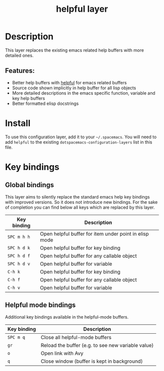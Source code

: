 #+TITLE: helpful layer

#+TAGS: emacs|layer

* Table of Contents                     :TOC_5_gh:noexport:
- [[#description][Description]]
  - [[#features][Features:]]
- [[#install][Install]]
- [[#key-bindings][Key bindings]]
  - [[#global-bindings][Global bindings]]
  - [[#helpful-mode-bindings][Helpful mode bindings]]

* Description
This layer replaces the existing emacs related help buffers with more detailed ones.

** Features:
- Better help buffers with [[https://github.com/Wilfred/helpful][helpful]] for emacs related buffers
- Source code shown implicitly in help buffer for all lisp objects
- More detailed descriptions in the emacs specific function, variable and key help buffers
- Better formatted elisp docstrings

* Install
To use this configuration layer, add it to your =~/.spacemacs=. You will need to
add =helpful= to the existing =dotspacemacs-configuration-layers= list in this
file.

* Key bindings
** Global bindings
This layer aims to silently replace the standard emacs help key bindings
with improved versions. So it does not introduce new bindings.
For the sake of completion you can find below all keys which are replaced
by this layer.

| Key binding | Description                                            |
|-------------+--------------------------------------------------------|
| =SPC m h h= | Open helpful buffer for item under point in elisp mode |
| =SPC h d k= | Open helpful buffer for key binding                    |
| =SPC h d f= | Open helpful buffer for any callable object            |
| =SPC h d v= | Open helpful buffer for variable                       |
| =C-h k=     | Open helpful buffer for key binding                    |
| =C-h f=     | Open helpful buffer for any callable object            |
| =C-h v=     | Open helpful buffer for variable                       |

** Helpful mode bindings
Additional key bindings available in the helpful-mode buffers.

| Key binding | Description                                        |
|-------------+----------------------------------------------------|
| =SPC m q=   | Close all helpful-mode buffers                     |
| =gr=        | Reload the buffer (e.g. to see new variable value) |
| =o=         | Open link with Avy                                 |
| =q=         | Close window (buffer is kept in background)        |
